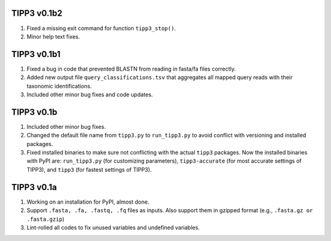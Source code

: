 TIPP3 v0.1b2
------------
#. Fixed a missing exit command for function ``tipp3_stop()``.
#. Minor help text fixes.

TIPP3 v0.1b1
------------
#. Fixed a bug in code that prevented BLASTN from reading in fasta/fa files
   correctly.
#. Added new output file ``query_classifications.tsv`` that aggregates all
   mapped query reads with their taxonomic identifications.
#. Included other minor bug fixes and code updates. 

TIPP3 v0.1b
----------
#. Included other minor bug fixes.
#. Changed the default file name from ``tipp3.py`` to ``run_tipp3.py`` to avoid
   conflict with versioning and installed packages.
#. Fixed installed binaries to make sure not conflicting with the actual
   ``tipp3`` packages. Now the installed binaries with PyPI are:
   ``run_tipp3.py`` (for customizing parameters),
   ``tipp3-accurate`` (for most accurate settings of TIPP3), and
   ``tipp3`` (for fastest settings of TIPP3).

TIPP3 v0.1a
-----------
#. Working on an installation for PyPI, almost done.
#. Support ``.fasta, .fa, .fastq, .fq`` files as inputs. Also support them in gzipped format (e.g., ``.fasta.gz or .fasta.gzip``)
#. Lint-rolled all codes to fix unused variables and undefined variables.
